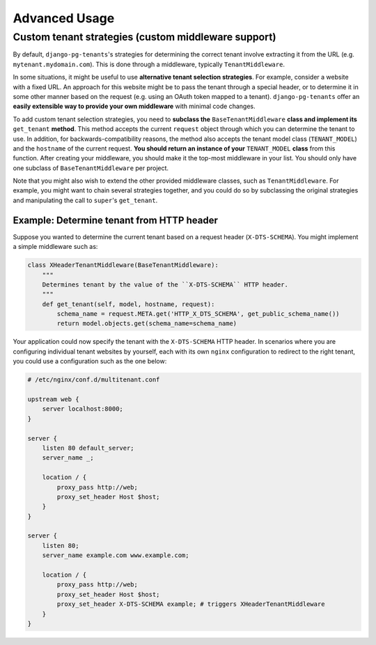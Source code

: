 ==============
Advanced Usage
==============

Custom tenant strategies (custom middleware support)
====================================================
By default, ``django-pg-tenants``'s strategies for determining the correct tenant involve extracting it from the URL (e.g. ``mytenant.mydomain.com``). This is done through a middleware, typically ``TenantMiddleware``.

In some situations, it might be useful to use **alternative tenant selection strategies**. For example, consider a website with a fixed URL. An approach for this website might be to pass the tenant through a special header, or to determine it in some other manner based on the request (e.g. using an OAuth token mapped to a tenant). ``django-pg-tenants`` offer an **easily extensible way to provide your own middleware** with minimal code changes.

To add custom tenant selection strategies, you need to **subclass the** ``BaseTenantMiddleware`` **class and implement its** ``get_tenant`` **method**. This method accepts the current ``request`` object through which you can determine the tenant to use. In addition, for backwards-compatibility reasons, the method also accepts the tenant model class (``TENANT_MODEL``) and the ``hostname`` of the current request. **You should return an instance of your** ``TENANT_MODEL`` **class** from this function.
After creating your middleware, you should make it the top-most middleware in your list. You should only have one subclass of ``BaseTenantMiddleware`` per project.

Note that you might also wish to extend the other provided middleware classes, such as ``TenantMiddleware``. For example, you might want to chain several strategies together, and you could do so by subclassing the original strategies and manipulating the call to ``super``'s ``get_tenant``.


Example: Determine tenant from HTTP header
------------------------------------------
Suppose you wanted to determine the current tenant based on a request header (``X-DTS-SCHEMA``). You might implement a simple middleware such as:

.. code-block:: python

    class XHeaderTenantMiddleware(BaseTenantMiddleware):
        """
        Determines tenant by the value of the ``X-DTS-SCHEMA`` HTTP header.
        """
        def get_tenant(self, model, hostname, request):
            schema_name = request.META.get('HTTP_X_DTS_SCHEMA', get_public_schema_name())
            return model.objects.get(schema_name=schema_name)

Your application could now specify the tenant with the ``X-DTS-SCHEMA`` HTTP header. In scenarios where you are configuring individual tenant websites by yourself, each with its own ``nginx`` configuration to redirect to the right tenant, you could use a configuration such as the one below:


.. code-block:: nginx

    # /etc/nginx/conf.d/multitenant.conf

    upstream web {
        server localhost:8000;
    }

    server {
        listen 80 default_server;
        server_name _;

        location / {
            proxy_pass http://web;
            proxy_set_header Host $host;
        }
    }

    server {
        listen 80;
        server_name example.com www.example.com;

        location / {
            proxy_pass http://web;
            proxy_set_header Host $host;
            proxy_set_header X-DTS-SCHEMA example; # triggers XHeaderTenantMiddleware
        }
    }
